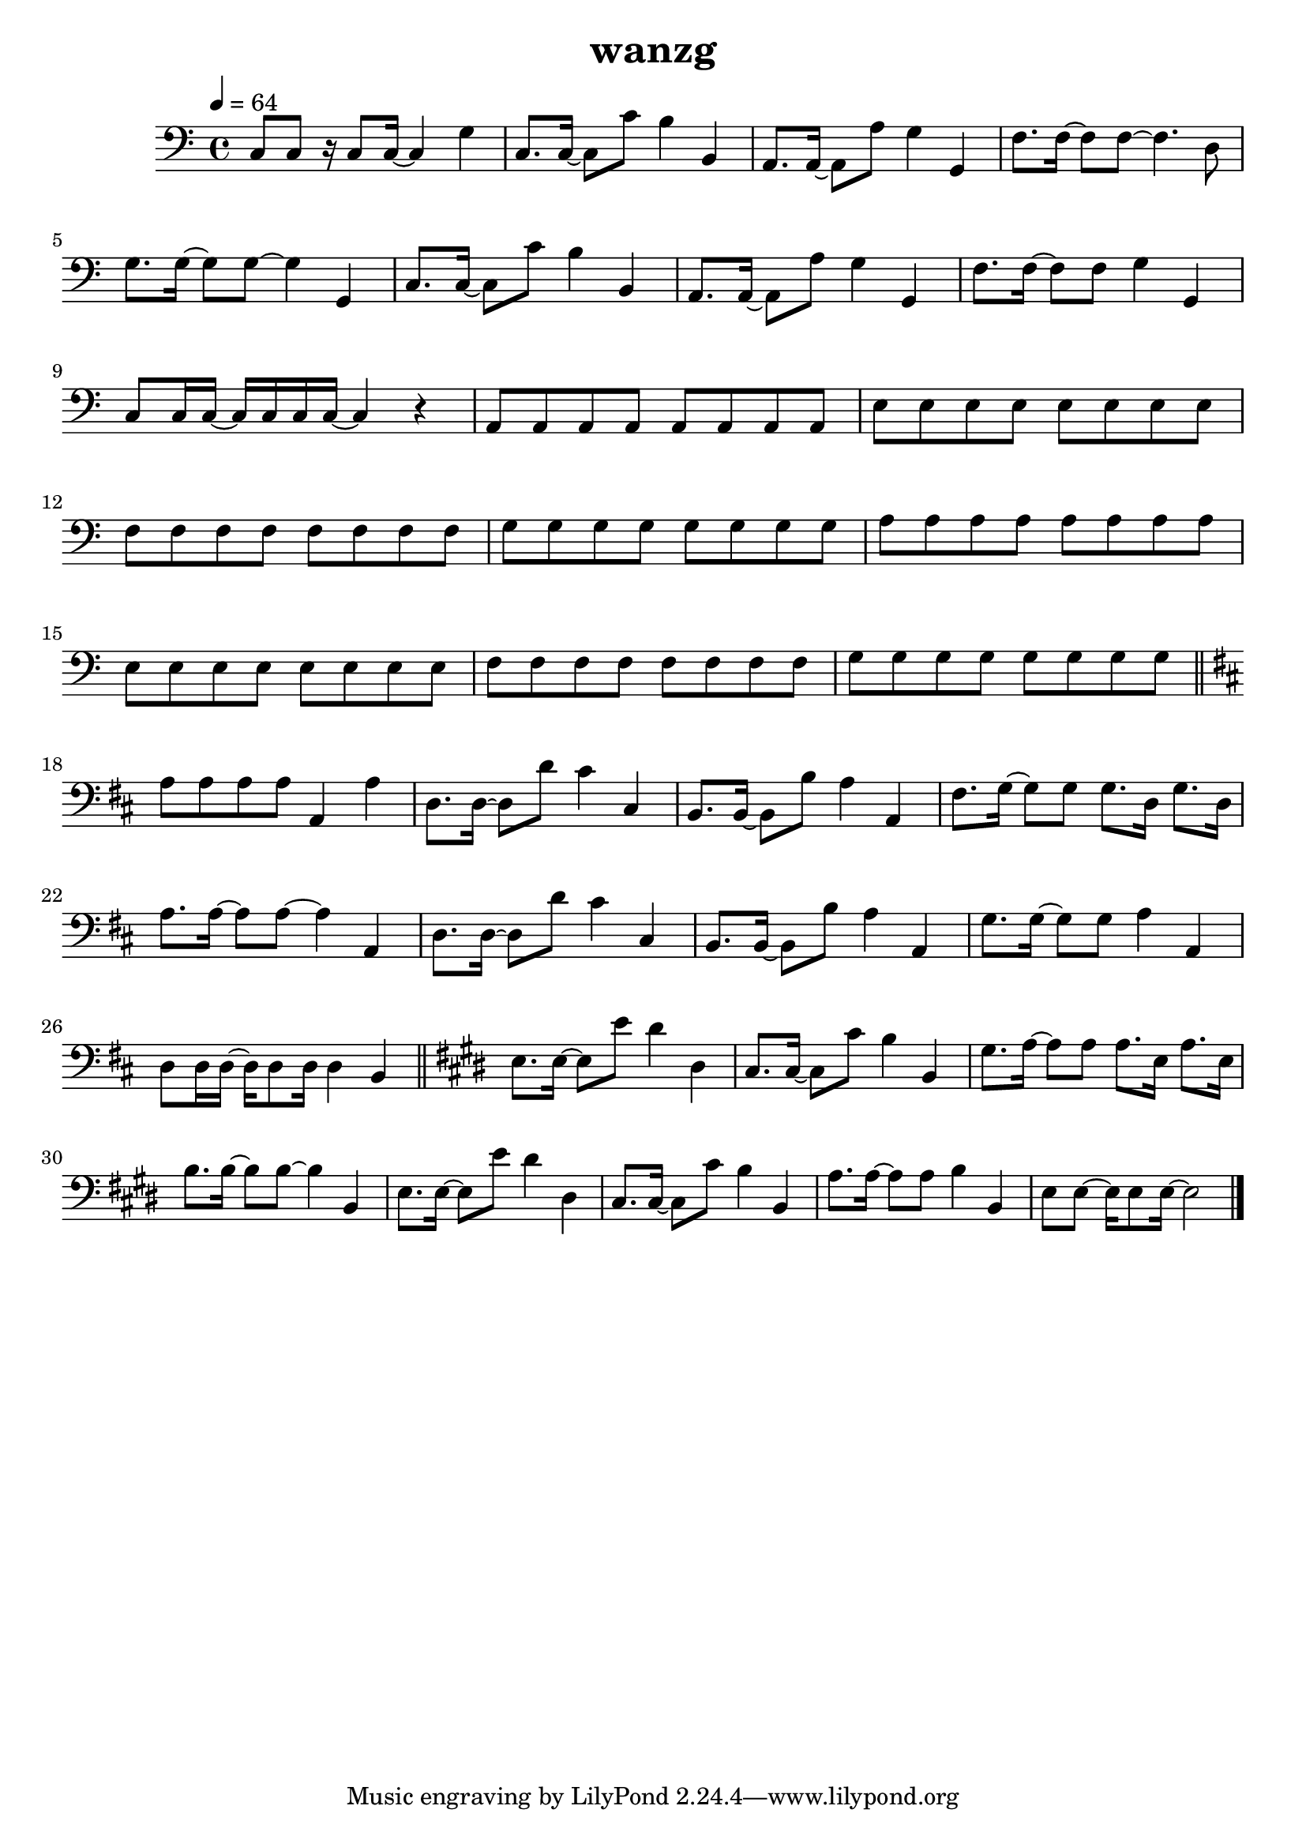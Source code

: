 \version "2.22.1"
\header {
	title="wanzg"
}
\score {
\new ChoirStaff<<
	\new Staff \relative c'{
		\tempo 4 = 64
		\clef "bass"
		\key c \major
		\time 4/4
		c,8 c r16 c8 c16~ c4 g'4 | c,8. c16~ c8 c'8 b4 b,4 | a8. a16~ a8 a'8 g4 g,4 |
		f'8. f16~ f8 f8~ f4. d8 | g8. g16~ g8 g8~ g4 g,4 | c8. c16~ c8 c'8 b4 b,4 |
		a8. a16~ a8 a'8 g4 g,4 | f'8. f16~ f8 f8 g4 g,4 | c8 c16 c16~ c c c c~ c4  r4 |

		a8 a a a a a a a | e' e e e e e e e | f f f f f f f f |
		g g g g g g g g | a a a a a a a a | e e e e e e e e |
		f f f f f f f f | g g g g g g g g | \bar "||"
		\key d \major
		a8 a a a a,4 a' |

		d,8. d16~ d8 d' cis4 cis,4 | b8. b16~ b8 b'8 a4 a,4 | fis'8. g16~ g8 g g8. d16 g8. d16 |
		a'8. a16~ a8 a8~ a4 a, | d8. d16~ d8 d'8 cis4 cis,4 | b8. b16~ b8 b' a4 a, |
		g'8. g16~ g8 g a4 a, | d8 d16 d~ d d8 d16 d4 b | \bar "||"

		\key e \major
		e8. e16~ e8 e' dis4 dis, | cis8. cis16~ cis8 cis'8 b4 b,4 | gis'8. a16~ a8 a a8. e16 a8. e16 |
		b'8. b16~ b8 b8~ b4 b, | e8. e16~ e8 e' dis4 dis,4 | cis8. cis16~ cis8 cis' b4 b, |
		a'8. a16~ a8 a b4 b, | e8 e~ e16 e8 e16~ e2 | \bar "|."

		}
>>
	\layout {}
	\midi {}
}
